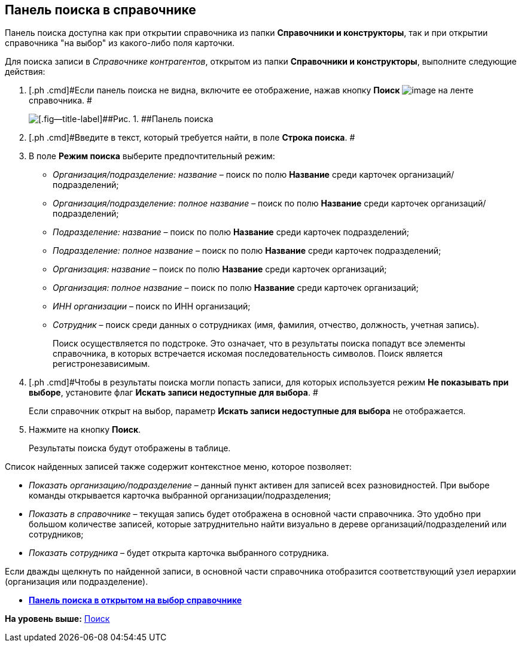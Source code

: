 [[ariaid-title1]]
== Панель поиска в справочнике

Панель поиска доступна как при открытии справочника из папки [.keyword]*Справочники и конструкторы*, так и при открытии справочника "на выбор" из какого-либо поля карточки.

Для поиска записи в [.dfn .term]_Справочнике контрагентов_, открытом из папки [.keyword]*Справочники и конструкторы*, выполните следующие действия:

. [.ph .cmd]#Если панель поиска не видна, включите ее отображение, нажав кнопку *Поиск* image:images/Buttons/part_lupa.png[image] на ленте справочника. #
+
image::images/part_Search_panel.png[[.fig--title-label]##Рис. 1. ##Панель поиска]
. [.ph .cmd]#Введите в текст, который требуется найти, в поле [.keyword]*Строка поиска*. #
. [.ph .cmd]#В поле [.keyword]*Режим поиска* выберите предпочтительный режим:#
* [.keyword .parmname]_Организация/подразделение: название_ – поиск по полю *Название* среди карточек организаций/подразделений;
* [.keyword .parmname]_Организация/подразделение: полное название_ – поиск по полю *Название* среди карточек организаций/подразделений;
* [.keyword .parmname]_Подразделение: название_ – поиск по полю *Название* среди карточек подразделений;
* [.keyword .parmname]_Подразделение: полное название_ – поиск по полю *Название* среди карточек подразделений;
* [.keyword .parmname]_Организация: название_ – поиск по полю *Название* среди карточек организаций;
* [.keyword .parmname]_Организация: полное название_ – поиск по полю *Название* среди карточек организаций;
* [.keyword .parmname]_ИНН организации_ – поиск по ИНН организаций;
* [.keyword .parmname]_Сотрудник_ – поиск среди данных о сотрудниках (имя, фамилия, отчество, должность, учетная запись).
+
Поиск осуществляется по подстроке. Это означает, что в результаты поиска попадут все элементы справочника, в которых встречается искомая последовательность символов. Поиск является регистронезависимым.
. [.ph .cmd]#Чтобы в результаты поиска могли попасть записи, для которых используется режим [.keyword]*Не показывать при выборе*, установите флаг [.ph .uicontrol]*Искать записи недоступные для выбора*. #
+
Если справочник открыт на выбор, параметр [.ph .uicontrol]*Искать записи недоступные для выбора* не отображается.
. [.ph .cmd]#Нажмите на кнопку [.ph .uicontrol]*Поиск*.#
+
Результаты поиска будут отображены в таблице.

Список найденных записей также содержит контекстное меню, которое позволяет:

* [.keyword .parmname]_Показать организацию/подразделение_ – данный пункт активен для записей всех разновидностей. При выборе команды открывается карточка выбранной организации/подразделения;
* [.keyword .parmname]_Показать в справочнике_ – текущая запись будет отображена в основной части справочника. Это удобно при большом количестве записей, которые затруднительно найти визуально в дереве организаций/подразделений или сотрудников;
* [.keyword .parmname]_Показать сотрудника_ – будет открыта карточка выбранного сотрудника.

Если дважды щелкнуть по найденной записи, в основной части справочника отобразится соответствующий узел иерархии (организация или подразделение).

* *xref:../pages/part_Search_panel_partner_select_mode.adoc[Панель поиска в открытом на выбор справочнике]* +

*На уровень выше:* xref:../pages/part_Search.adoc[Поиск]
